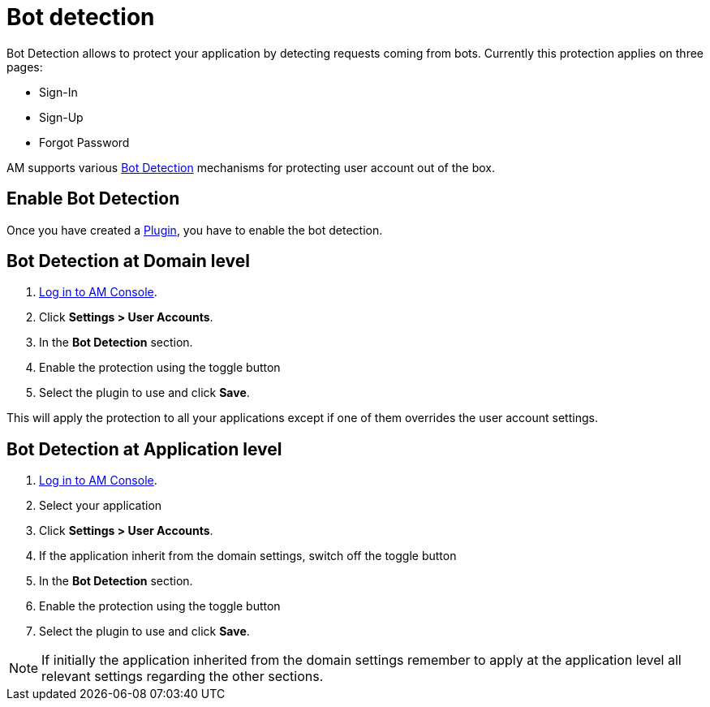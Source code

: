 = Bot detection

Bot Detection allows to protect your application by detecting requests coming from bots. Currently this protection applies on three pages:

* Sign-In
* Sign-Up
* Forgot Password

AM supports various link:/am/current/am_userguide_bot_detection_plugins.html[Bot Detection] mechanisms for protecting user account out of the box.

== Enable Bot Detection

Once you have created a link:/am/current/am_userguide_bot_detection_plugins.html[Plugin], you have to enable the bot detection.

== Bot Detection at Domain level

. link:/am/current/am_userguide_authentication.html[Log in to AM Console^].
. Click *Settings > User Accounts*.
. In the *Bot Detection* section.
. Enable the protection using the toggle button
. Select the plugin to use and click *Save*.

This will apply the protection to all your applications except if one of them overrides the user account settings.

== Bot Detection at Application level

. link:/am/current/am_userguide_authentication.html[Log in to AM Console^].
. Select your application
. Click *Settings > User Accounts*.
. If the application inherit from the domain settings, switch off the toggle button
. In the *Bot Detection* section.
. Enable the protection using the toggle button
. Select the plugin to use and click *Save*.

NOTE: If initially the application inherited from the domain settings remember to apply at the application level all relevant settings regarding the other sections.
